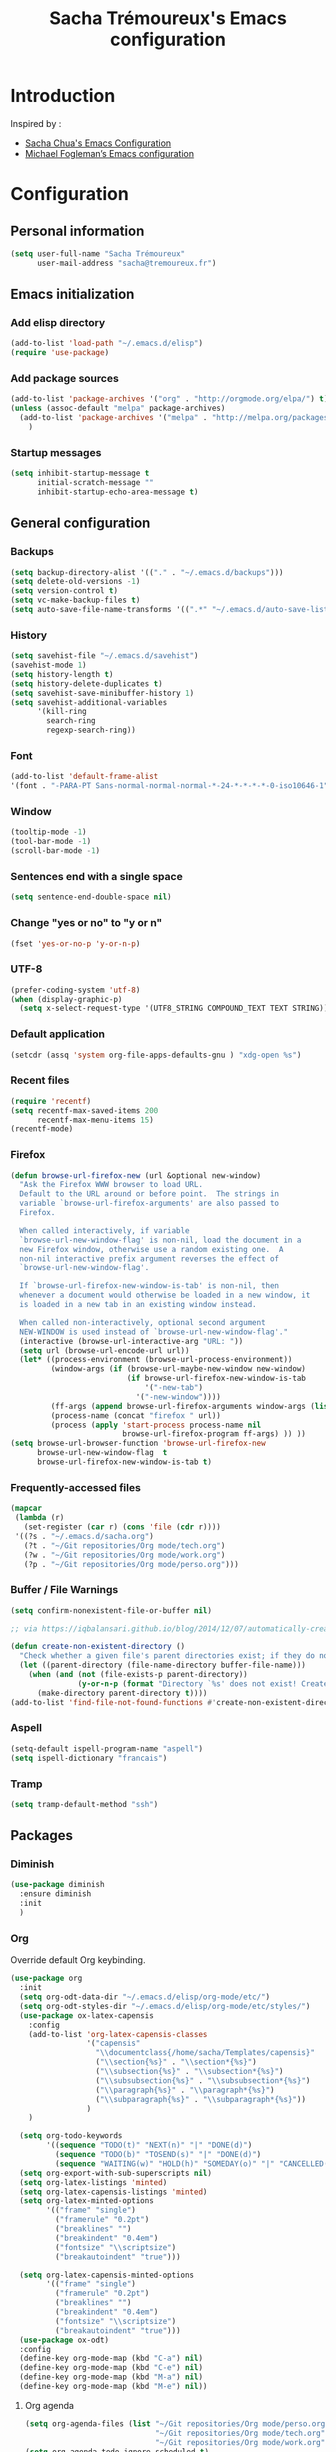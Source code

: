 #+TITLE: Sacha Trémoureux's Emacs configuration
#+OPTIONS: toc:4 h:4

* Introduction
Inspired by :

- [[http://pages.sachachua.com/.emacs.d/Sacha.html][Sacha Chua's Emacs Configuration]]
- [[https://github.com/mwfogleman/config/blob/master/home/.emacs.d/michael.org][Michael Fogleman’s Emacs configuration]]

* Configuration
** Personal information

#+BEGIN_SRC emacs-lisp
  (setq user-full-name "Sacha Trémoureux"
        user-mail-address "sacha@tremoureux.fr")
#+END_SRC

** Emacs initialization
*** Add elisp directory

#+BEGIN_SRC emacs-lisp
(add-to-list 'load-path "~/.emacs.d/elisp")
(require 'use-package)
#+END_SRC

*** Add package sources

#+BEGIN_SRC emacs-lisp
  (add-to-list 'package-archives '("org" . "http://orgmode.org/elpa/") t)
  (unless (assoc-default "melpa" package-archives)
    (add-to-list 'package-archives '("melpa" . "http://melpa.org/packages/") t)
      )
#+END_SRC

*** Startup messages
#+BEGIN_SRC emacs-lisp
  (setq inhibit-startup-message t
        initial-scratch-message ""
        inhibit-startup-echo-area-message t)
#+END_SRC

** General configuration
*** Backups
#+BEGIN_SRC emacs-lisp
(setq backup-directory-alist '(("." . "~/.emacs.d/backups")))
(setq delete-old-versions -1)
(setq version-control t)
(setq vc-make-backup-files t)
(setq auto-save-file-name-transforms '((".*" "~/.emacs.d/auto-save-list/" t)))
#+END_SRC

*** History
#+BEGIN_SRC emacs-lisp
  (setq savehist-file "~/.emacs.d/savehist")
  (savehist-mode 1)
  (setq history-length t)
  (setq history-delete-duplicates t)
  (setq savehist-save-minibuffer-history 1)
  (setq savehist-additional-variables
        '(kill-ring
          search-ring
          regexp-search-ring))
#+END_SRC
*** Font
#+BEGIN_SRC emacs-lisp
(add-to-list 'default-frame-alist
'(font . "-PARA-PT Sans-normal-normal-normal-*-24-*-*-*-*-0-iso10646-1"))
#+END_SRC
*** Window
#+BEGIN_SRC emacs-lisp
  (tooltip-mode -1)
  (tool-bar-mode -1)
  (scroll-bar-mode -1)
#+END_SRC
*** Sentences end with a single space
#+BEGIN_SRC emacs-lisp
  (setq sentence-end-double-space nil)
#+END_SRC

*** Change "yes or no" to "y or n"
#+BEGIN_SRC emacs-lisp
(fset 'yes-or-no-p 'y-or-n-p)
#+END_SRC

*** UTF-8
#+BEGIN_SRC emacs-lisp
  (prefer-coding-system 'utf-8)
  (when (display-graphic-p)
    (setq x-select-request-type '(UTF8_STRING COMPOUND_TEXT TEXT STRING)))
#+END_SRC

*** Default application
#+BEGIN_SRC emacs-lisp
(setcdr (assq 'system org-file-apps-defaults-gnu ) "xdg-open %s")
#+END_SRC
*** Recent files
#+BEGIN_SRC emacs-lisp
  (require 'recentf)
  (setq recentf-max-saved-items 200
        recentf-max-menu-items 15)
  (recentf-mode)
#+END_SRC
*** Firefox
#+BEGIN_SRC emacs-lisp
  (defun browse-url-firefox-new (url &optional new-window)
    "Ask the Firefox WWW browser to load URL.
    Default to the URL around or before point.  The strings in
    variable `browse-url-firefox-arguments' are also passed to
    Firefox.

    When called interactively, if variable
    `browse-url-new-window-flag' is non-nil, load the document in a
    new Firefox window, otherwise use a random existing one.  A
    non-nil interactive prefix argument reverses the effect of
    `browse-url-new-window-flag'.

    If `browse-url-firefox-new-window-is-tab' is non-nil, then
    whenever a document would otherwise be loaded in a new window, it
    is loaded in a new tab in an existing window instead.

    When called non-interactively, optional second argument
    NEW-WINDOW is used instead of `browse-url-new-window-flag'."
    (interactive (browse-url-interactive-arg "URL: "))
    (setq url (browse-url-encode-url url))
    (let* ((process-environment (browse-url-process-environment))
           (window-args (if (browse-url-maybe-new-window new-window)
                            (if browse-url-firefox-new-window-is-tab
                                '("-new-tab")
                              '("-new-window"))))
           (ff-args (append browse-url-firefox-arguments window-args (list url)))
           (process-name (concat "firefox " url))
           (process (apply 'start-process process-name nil
                           browse-url-firefox-program ff-args) )) ))
  (setq browse-url-browser-function 'browse-url-firefox-new
        browse-url-new-window-flag  t
        browse-url-firefox-new-window-is-tab t)
#+END_SRC
*** Frequently-accessed files
#+BEGIN_SRC emacs-lisp 
  (mapcar
   (lambda (r)
     (set-register (car r) (cons 'file (cdr r))))
   '((?s . "~/.emacs.d/sacha.org")
     (?t . "~/Git repositories/Org mode/tech.org")
     (?w . "~/Git repositories/Org mode/work.org")
     (?p . "~/Git repositories/Org mode/perso.org")))
#+END_SRC
*** Buffer / File Warnings

#+BEGIN_SRC emacs-lisp
  (setq confirm-nonexistent-file-or-buffer nil)

  ;; via https://iqbalansari.github.io/blog/2014/12/07/automatically-create-parent-directories-on-visiting-a-new-file-in-emacs/

  (defun create-non-existent-directory ()
    "Check whether a given file's parent directories exist; if they do not, offer to create them."
    (let ((parent-directory (file-name-directory buffer-file-name)))
      (when (and (not (file-exists-p parent-directory))
                 (y-or-n-p (format "Directory `%s' does not exist! Create it?" parent-directory)))
        (make-directory parent-directory t))))
  (add-to-list 'find-file-not-found-functions #'create-non-existent-directory)
#+END_SRC
*** Aspell
#+BEGIN_SRC emacs-lisp
(setq-default ispell-program-name "aspell")
(setq ispell-dictionary "francais")
#+END_SRC
*** Tramp
#+BEGIN_SRC emacs-lisp
  (setq tramp-default-method "ssh")
#+END_SRC

** Packages

*** Diminish
#+BEGIN_SRC emacs-lisp
  (use-package diminish
    :ensure diminish
    :init
    )

#+END_SRC
*** Org
    
Override default Org keybinding.

#+BEGIN_SRC emacs-lisp
  (use-package org
    :init
    (setq org-odt-data-dir "~/.emacs.d/elisp/org-mode/etc/")
    (setq org-odt-styles-dir "~/.emacs.d/elisp/org-mode/etc/styles/")
    (use-package ox-latex-capensis
      :config
      (add-to-list 'org-latex-capensis-classes
                   '("capensis"
                     "\\documentclass{/home/sacha/Templates/capensis}"
                     ("\\section{%s}" . "\\section*{%s}")
                     ("\\subsection{%s}" . "\\subsection*{%s}")
                     ("\\subsubsection{%s}" . "\\subsubsection*{%s}")
                     ("\\paragraph{%s}" . "\\paragraph*{%s}")
                     ("\\subparagraph{%s}" . "\\subparagraph*{%s}"))
                   )
      )

    (setq org-todo-keywords
          '((sequence "TODO(t)" "NEXT(n)" "|" "DONE(d)")
            (sequence "TODO(b)" "TOSEND(s)" "|" "DONE(d)")
            (sequence "WAITING(w)" "HOLD(h)" "SOMEDAY(o)" "|" "CANCELLED(c)")))
    (setq org-export-with-sub-superscripts nil)
    (setq org-latex-listings 'minted)
    (setq org-latex-capensis-listings 'minted)
    (setq org-latex-minted-options
          '(("frame" "single")
            ("framerule" "0.2pt")         
            ("breaklines" "")
            ("breakindent" "0.4em")
            ("fontsize" "\\scriptsize")
            ("breakautoindent" "true")))

    (setq org-latex-capensis-minted-options
          '(("frame" "single")
            ("framerule" "0.2pt")
            ("breaklines" "")
            ("breakindent" "0.4em")
            ("fontsize" "\\scriptsize")
            ("breakautoindent" "true")))
    (use-package ox-odt)
    :config
    (define-key org-mode-map (kbd "C-a") nil)
    (define-key org-mode-map (kbd "C-e") nil)
    (define-key org-mode-map (kbd "M-a") nil)
    (define-key org-mode-map (kbd "M-e") nil))
#+END_SRC

**** Org agenda
#+BEGIN_SRC emacs-lisp
  (setq org-agenda-files (list "~/Git repositories/Org mode/perso.org"
                               "~/Git repositories/Org mode/tech.org" 
                               "~/Git repositories/Org mode/work.org"))
  (setq org-agenda-todo-ignore-scheduled t)
  (setq org-agenda-skip-scheduled-if-done t)
  (setq org-agenda-skip-deadline-if-done t)
  (setq org-agenda-start-on-weekday nil)

  (defun org-archive-done-tasks ()
    "Archive finished or cancelled tasks."
    (interactive)
    (org-map-entries
     (lambda ()
       (org-archive-subtree)
       (setq org-map-continue-from (outline-previous-heading)))
     "TODO=\"DONE\"|TODO=\"CANCELLED\"" (if (org-before-first-heading-p) 'file 'tree)))

  (define-key org-mode-map (kbd "C-x à") 'org-archive-done-tasks)
#+END_SRC
*** Undo Tree
#+BEGIN_SRC emacs-lisp
  (use-package undo-tree
    :ensure undo-tree
    :diminish undo-tree-mode
    :init 
    (progn
      (global-undo-tree-mode)
      (setq undo-tree-mode-lighter "UT")
    )
  )
#+END_SRC

*** Helm

#+BEGIN_SRC emacs-lisp
  (use-package helm
    :ensure helm
    :init
    (progn 
      (require 'helm-config) 
      (helm-mode))
    :bind
    (("M-=" . helm-do-grep))
    :config
    (define-key helm-map (kbd "M-u") 'helm-previous-line)
    (define-key helm-map (kbd "M-i") 'helm-next-line)
    (define-key helm-map (kbd "<tab>") 'helm-execute-persistent-action)
    (define-key helm-map (kbd "C-i") 'helm-execute-persistent-action)
    (define-key helm-map (kbd "C-j") 'helm-select-action)
    :diminish helm-mode)
#+END_SRC

*** Helm Swoop

#+BEGIN_SRC emacs-lisp
  (use-package helm-swoop
    :ensure helm-swoop
    :bind
    (("C-s" . helm-swoop)
     ("C-S-s" . helm-multi-swoop-all))
    :config
    (define-key helm-swoop-map (kbd "M-u") 'helm-previous-line)
    (define-key helm-swoop-map (kbd "M-i") 'helm-next-line)
    (define-key helm-swoop-map (kbd "M-e") 'helm-multi-swoop-all-from-helm-swoop)
    (setq helm-swoop-pre-input-function
          (lambda () ""))
    )
#+END_SRC

*** Auctex

#+BEGIN_SRC emacs-lisp
  (use-package tex-site
    :ensure auctex
		:config
		(setq LaTeX-command "latex -shell-escape -synctex=1"))
#+END_SRC

*** Yasnippet

#+BEGIN_SRC emacs-lisp
  (use-package yasnippet
    :ensure yasnippet
    :diminish yas-minor-mode
    :config
    (setq yas-snippet-dirs '("~/.emacs.d/elisp/snippets" yas-installed-snippets-dir))
    (yas-global-mode 1))
#+END_SRC

*** Dash

#+BEGIN_SRC emacs-lisp
  (use-package dash
     :ensure dash
     :init
  )
#+END_SRC

*** Magit

#+BEGIN_SRC emacs-lisp
  (use-package magit
    :load-path "~/.emacs.d/elisp/magit/lisp/"
    :init
    :bind
    (("C-x g" . magit-status))
    :config

    (with-eval-after-load 'info
      (info-initialize)
      (add-to-list 'Info-directory-list
                   "~/.emacs.d/elisp/magit/Documentation/")))
#+END_SRC

*** Gnuplot

#+BEGIN_SRC emacs-lisp
  (setq gnuplot-program "/usr/bin/gnuplot")
  (use-package gnuplot-mode
    :ensure gnuplot-mode
    :init
    )

  (use-package gnuplot
    :ensure gnuplot
    :init
    )
#+END_SRC

*** Theme
#+BEGIN_SRC emacs-lisp
(use-package material-theme
  :ensure material-theme
  :init
  :config
    (if (daemonp)
        (add-hook 'after-make-frame-functions
                  (lambda (frame)
                    (select-frame frame)
                    (load-theme 'material t)))
      (load-theme 'material t))  
  (use-package powerline
    :ensure powerline
    :init
    :config
    (load-file "~/.emacs.d/theming.el")
    (setq powerline-default-separator 'curve)
    (setq powerline-height 20)
    (powerline-spacemacs-imitation-theme)))
#+END_SRC

*** Elfeed
#+BEGIN_SRC emacs-lisp
  (use-package elfeed
    :ensure elfeed
    :bind
    (("C-x ," . elfeed))
    :config
    (setq-default elfeed-search-filter "@1-day-ago")
    (setf url-queue-timeout 30)
    (setq elfeed-feeds
          '(("https://s.tremoureux.fr/feed-technologies.xml" tech blog)
          ("https://s.tremoureux.fr/feed-cinema.xml" cinema blog)
          ("http://liberation.fr.feedsportal.com/c/32268/fe.ed/rss.liberation.fr/rss/58/" cinema)
          ("http://linuxfr.org/news.atom" tech)
          ("http://linuxfr.org/journaux.atom" tech)
          ("http://www.numerama.com/rss/news.rss" tech)
          ("https://lwn.net/headlines/rss" tech)
          ("http://www.nextinpact.com/rss/news.xml" tech)
          ("http://www.mediapart.fr/articles/feed" news)
          ("http://www.arretsurimages.net/tous-les-contenus.rss" news)))
    :init
    )
#+END_SRC
** Email
*** mu4e

#+BEGIN_SRC emacs-lisp
  (use-package mu4e
    :load-path "~/.emacs.d/elisp/mu/mu4e"
    :init
    (setq mu4e-mu-binary "~/.emacs.d/elisp/mu/mu/mu"
          mu4e-maildir "~/Mails"
          mu4e-drafts-folder "/Drafts"
          mu4e-sent-folder "/Sent"
          mu4e-trash-folder "/Trash"
					mu4e-refile-folder "/Archives"
          mu4e-get-mail-command "offlineimap"
          mu4e-update-interval 900
          message-signature "Sacha Trémoureux - <sacha@tremoureux.fr>\nAdministrateur Systèmes et Réseaux\n+33 (0)7 86 46 93 68\n\nCAPENSIS - Solutions Linux\nhttp://www.capensis.fr\n\nAgence Ouest\n67, Rue Ernest Sauvestre\n44400 REZÉ"
          mu4e-compose-signature "Sacha Trémoureux - <sacha@tremoureux.fr>\nAdministrateur Systèmes et Réseaux\n+33 (0)7 86 46 93 68\n\nCAPENSIS - Solutions Linux\nhttp://www.capensis.fr\n\nAgence Ouest\n67, Rue Ernest Sauvestre\n44400 REZÉ"
          )
    (use-package smtpmail
      :init
      (setq message-send-mail-function 'smtpmail-send-it
            smtpmail-stream-type 'starttls
            smtpmail-smtp-server "smtp.beastie.eu"
            smtpmail-smtp-service 587
            smtpmail-queue-mail nil
            smtpmail-queue-dir "~/Mails/queue/cur"
            ))
    :config
    (add-to-list 'mu4e-view-actions
                 '("ViewInBrowser" . mu4e-action-view-in-browser) t)
    (add-hook 'mu4e-compose-mode-hook 'turn-on-orgstruct)
    (add-hook 'mu4e-compose-mode-hook 'auto-fill-mode)
    )
#+END_SRC

** Key Bindings
*** Basic operations

I use a special keyboard layout intended for the French language: [[http://bepo.fr][Bépo]]. I am trying to have some ergonomic keybinds with basic operations in Emacs.

#+BEGIN_SRC emacs-lisp
  (bind-keys ("M-a" . backward-char)
             ("M-i" . next-line)
             ("M-u" . previous-line)
             ("M-e" . forward-char)
             ("C-a" . backward-word)
             ("C-e" . forward-word)
             ("M-b" . beginning-of-line)
             ("M-o" . end-of-line)
             ("M-." . scroll-up)
             ("M-y" . scroll-down)
             ("C-b" . beginning-of-buffer)
             ("C-w" . end-of-buffer)
             ("M-é" . backward-paragraph)
             ("M-p" . forward-paragraph)
             ("M-c" . kill-line)
             ("C-c" . kill-sentence)
             ("M-t" . delete-char)
             ("C-t" . kill-word)
             ("M-v" . undo-tree-undo)
             ("M-d" . undo-tree-redo)
             ("C-v" . undo-tree-switch-branch)
             ("M-g" . save-buffers-kill-terminal)
             ("M-q" . save-buffer)
             ("M-+" . set-mark-command)
             ("M--" . mark-whole-buffer)
             ("M-j" . kill-ring-save)
             ("M-n" . yank)
             ("C-S-c" . clipboard-kill-ring-save)
             ("C-S-x" . clipboard-kill-region)
             ("C-S-v" . clipboard-yank)
             ("M-m" . yank-pop)
             ("M-f" . kill-region)
             ("M-," . universal-argument)
             ("M-h" . goto-line)
             ("M-z" . shell-command)
             ("M-$" . other-window)
             ("M-\"" . split-window-right)
             ("M-«" . split-window-below)
             ("M-»" . delete-other-windows)
             ("M-(" . delete-window)
             ("RET" . newline-and-indent)
             ("C-j" . newline-and-indent))
  (define-key minibuffer-local-map (kbd "C-p") 'next-complete-history-element)
  (define-key minibuffer-local-map (kbd "M-n") 'yank)
#+END_SRC
*** Other keybinds

#+BEGIN_SRC emacs-lisp
  (bind-keys ("C-x a" . org-agenda)
             ("C-x j" . mu4e))
#+END_SRC
** Coding
*** Tab width
#+BEGIN_SRC emacs-lisp
  (setq-default tab-width 2)
  (setq-default indent-tabs-mode nil)
  (defvaralias 'c-basic-offset 'tab-width)
  (defvaralias 'css-indent-offset 'tab-width)
#+END_SRC

*** Column number
#+BEGIN_SRC emacs-lisp
  (column-number-mode 1)
#+END_SRC

